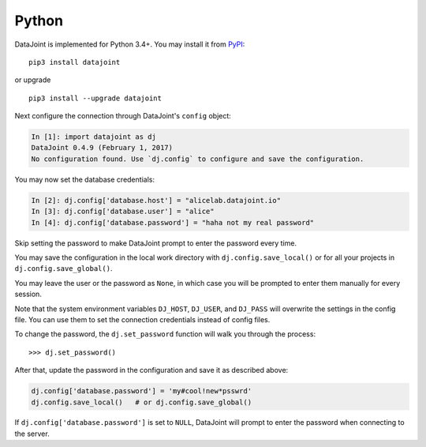 
Python
------

DataJoint is implemented for Python 3.4+.
You may install it from `PyPI <https://pypi.python.org/pypi/datajoint>`_:

::

    pip3 install datajoint

or upgrade

::

    pip3 install --upgrade datajoint

Next configure the connection through DataJoint's ``config`` object:

.. code:: python

    In [1]: import datajoint as dj
    DataJoint 0.4.9 (February 1, 2017)
    No configuration found. Use `dj.config` to configure and save the configuration.

You may now set the database credentials:

.. code:: python

    In [2]: dj.config['database.host'] = "alicelab.datajoint.io"
    In [3]: dj.config['database.user'] = "alice"
    In [4]: dj.config['database.password'] = "haha not my real password"

Skip setting the password to make DataJoint prompt to enter the password every time.

You may save the configuration in the local work directory with ``dj.config.save_local()`` or for all your projects in ``dj.config.save_global()``.

You may leave the user or the password as ``None``, in which case you will be prompted to enter them manually for every session.

Note that the system environment variables ``DJ_HOST``, ``DJ_USER``, and ``DJ_PASS`` will overwrite the settings in the config file.
You can use them to set the connection credentials instead of config files.

To change the password, the ``dj.set_password`` function will walk you through the process:

::

    >>> dj.set_password()

After that, update the password in the configuration and save it as described above:

.. code:: python

    dj.config['database.password'] = 'my#cool!new*psswrd'
    dj.config.save_local()   # or dj.config.save_global()

If ``dj.config['database.password']`` is set to ``NULL``, DataJoint will prompt to enter the password when connecting to the server.
